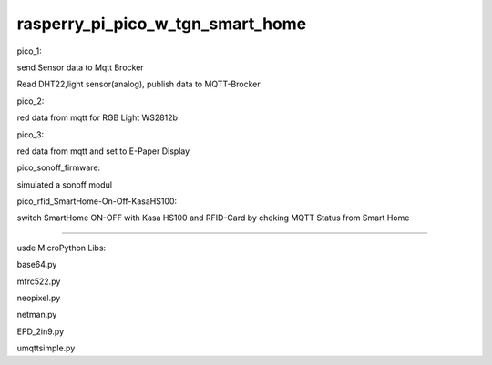 rasperry_pi_pico_w_tgn_smart_home
---------------------

|Build Status|  |Python versions|

pico_1:

send Sensor data to Mqtt Brocker

Read DHT22,light sensor(analog), publish data to MQTT-Brocker


pico_2:

red data from mqtt for RGB Light WS2812b


pico_3:

red data from mqtt and set to E-Paper Display


pico_sonoff_firmware:

simulated a sonoff modul


pico_rfid_SmartHome-On-Off-KasaHS100:

switch SmartHome ON-OFF with Kasa HS100 and RFID-Card by cheking MQTT Status from Smart Home

---------------------

usde MicroPython Libs:

base64.py

mfrc522.py

neopixel.py

netman.py

EPD_2in9.py

umqttsimple.py


.. ..

.. |Build Status| image:: https://caworks-sl.de/images/build.png
   :target: https://caworks-sl.de
.. |Python versions| image:: https://caworks-sl.de/images/mpython.png
   :target: https://caworks-sl.de
